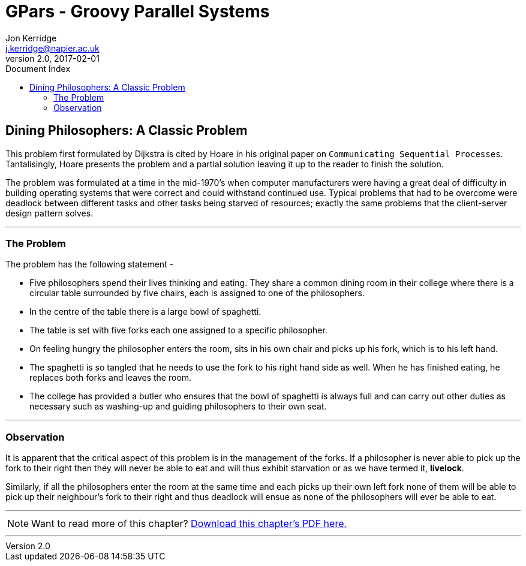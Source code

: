 = GPars - Groovy Parallel Systems
Jon Kerridge <j.kerridge@napier.ac.uk>
v2.0, 2017-02-01
:linkattrs:
:linkcss:
:toc: right
:toc-title: Document Index
:icons: font
:source-highlighter: coderay
:docslink: http://gpars.org/[GPars Documentation]
:description: GPars is a multi-paradigm concurrency framework offering several mutually cooperating high-level concurrency abstractions.

== Dining Philosophers: A Classic Problem

This problem first formulated by Dijkstra is cited by Hoare in his original paper on `Communicating Sequential Processes`. Tantalisingly, Hoare presents the problem and a partial solution leaving it up to the reader to finish the solution. 

The problem was formulated at a time in the mid-1970’s when computer manufacturers were having a great deal of difficulty in building operating systems that were correct and could withstand continued use. 
Typical problems that had to be overcome were deadlock between different tasks and other tasks being starved of resources; exactly the same problems that the client-server design pattern solves.

''''

=== The Problem

The problem has the following statement -

 * Five philosophers spend their lives thinking and eating. They share a common dining room in their college where there is a circular table surrounded by five chairs, each is assigned to one of the philosophers. 
 * In the centre of the table there is a large bowl of spaghetti. 
 * The table is set with five forks each one assigned to a specific philosopher. 
 * On feeling hungry the philosopher enters the room, sits in his own chair and picks up his fork, which is to his left hand.
 * The spaghetti is so tangled that he needs to use the fork to his right hand side as well. When he has finished eating, he replaces both forks and leaves the room. 
 * The college has provided a butler who ensures that the bowl of spaghetti is always full and can carry out other duties as necessary such as washing-up and guiding philosophers to their own seat.

''''

=== Observation

It is apparent that the critical aspect of this problem is in the management of the forks. If a philosopher is never able to pick up the fork to their right then they will never be able to eat and will thus exhibit starvation or as we have termed it, *livelock*. 

Similarly, if all the philosophers enter the room at the same time and each picks up their own left fork none of them will be able to pick up their neighbour’s fork to their right and thus deadlock will ensue as none of the philosophers will ever be able to eat.


''''

NOTE: Want to read more of this chapter? link:pdf/C12.pdf[Download this chapter's PDF here.]

''''
